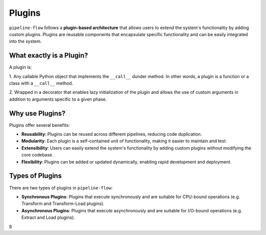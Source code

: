 .. _plugin_core_concepts:

Plugins
=======
``pipeline-flow`` follows a **plugin-based architecture** that allows users to extend the system's functionality by adding custom plugins. 
Plugins are reusable components that encapsulate specific functionality and can be easily integrated into the system.


What exactly is a Plugin?
--------------------------
A plugin is:

1. Any callable Python object that implements the ``__call__`` dunder method. In other words, 
a plugin is a function or a class with a ``__call__`` method.

2. Wrapped in a decorator that enables lazy initialization of the plugin and allows the use of custom arguments 
in addition to arguments specific to a given phase.

Why use Plugins?
------------------
Plugins offer several benefits:

- **Reusability**: Plugins can be reused across different pipelines, reducing code duplication.
- **Modularity**: Each plugin is a self-contained unit of functionality, making it easier to maintain and test.
- **Extensibility**: Users can easily extend the system's functionality by adding custom plugins without modifying the core codebase.
- **Flexibility**: Plugins can be added or updated dynamically, enabling rapid development and deployment.

Types of Plugins
-----------------
There are two types of plugins in ``pipeline-flow``:

- **Synchronous Plugins**: Plugins that execute synchronously and are suitable for CPU-bound operations (e.g. Transform and Transform-Load plugins).
- **Asynchronous Plugins**: Plugins that execute asynchronously and are suitable for I/O-bound operations (e.g. Extract and Load plugins).
ß
